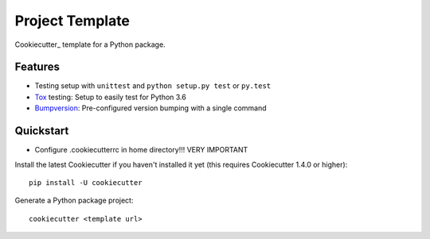 ======================
Project Template
======================

Cookiecutter_ template for a Python package.

Features
--------

* Testing setup with ``unittest`` and ``python setup.py test`` or ``py.test``
* Tox_ testing: Setup to easily test for Python 3.6
* Bumpversion_: Pre-configured version bumping with a single command

Quickstart
----------

* Configure .cookiecutterrc in home directory!!! VERY IMPORTANT

Install the latest Cookiecutter if you haven't installed it yet (this requires
Cookiecutter 1.4.0 or higher)::

    pip install -U cookiecutter

Generate a Python package project::

    cookiecutter <template url>

.. _Tox: http://testrun.org/tox/
.. _Bumpversion: https://github.com/peritus/bumpversion
